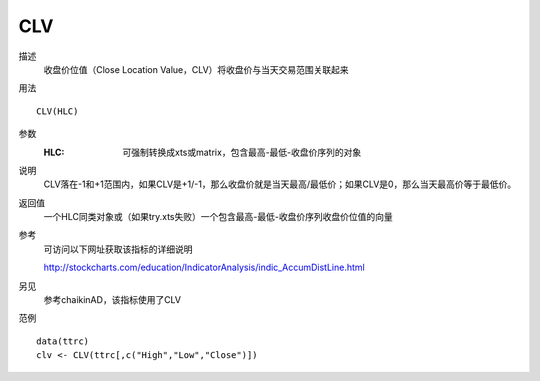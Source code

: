 CLV
===

描述
    收盘价位值（Close Location Value，CLV）将收盘价与当天交易范围关联起来

用法
::

    CLV(HLC)

参数
    :HLC: 可强制转换成xts或matrix，包含最高-最低-收盘价序列的对象

说明
    CLV落在-1和+1范围内，如果CLV是+1/-1，那么收盘价就是当天最高/最低价；如果CLV是0，那么当天最高价等于最低价。

返回值
    一个HLC同类对象或（如果try.xts失败）一个包含最高-最低-收盘价序列收盘价位值的向量

参考
    可访问以下网址获取该指标的详细说明

    | http://stockcharts.com/education/IndicatorAnalysis/indic_AccumDistLine.html

另见
    参考chaikinAD，该指标使用了CLV

范例
::

    data(ttrc)
    clv <- CLV(ttrc[,c("High","Low","Close")])


